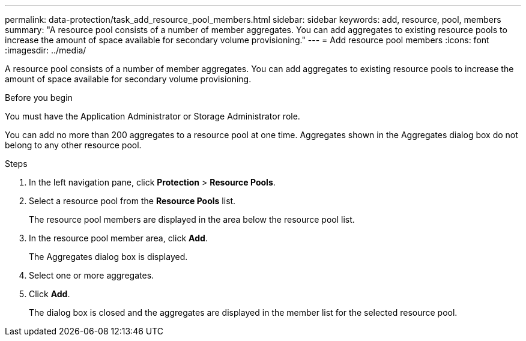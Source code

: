 ---
permalink: data-protection/task_add_resource_pool_members.html
sidebar: sidebar
keywords: add, resource, pool, members
summary: "A resource pool consists of a number of member aggregates. You can add aggregates to existing resource pools to increase the amount of space available for secondary volume provisioning."
---
= Add resource pool members
:icons: font
:imagesdir: ../media/

[.lead]
A resource pool consists of a number of member aggregates. You can add aggregates to existing resource pools to increase the amount of space available for secondary volume provisioning.

.Before you begin

You must have the Application Administrator or Storage Administrator role.

You can add no more than 200 aggregates to a resource pool at one time. Aggregates shown in the Aggregates dialog box do not belong to any other resource pool.

.Steps

. In the left navigation pane, click *Protection* > *Resource Pools*.
. Select a resource pool from the *Resource Pools* list.
+
The resource pool members are displayed in the area below the resource pool list.

. In the resource pool member area, click *Add*.
+
The Aggregates dialog box is displayed.

. Select one or more aggregates.
. Click *Add*.
+
The dialog box is closed and the aggregates are displayed in the member list for the selected resource pool.
